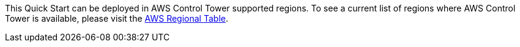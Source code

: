 This Quick Start can be deployed in AWS Control Tower supported regions. To see a current list of regions where AWS Control Tower is available, please visit the https://aws.amazon.com/about-aws/global-infrastructure/regional-product-services/[AWS Regional Table]. 
